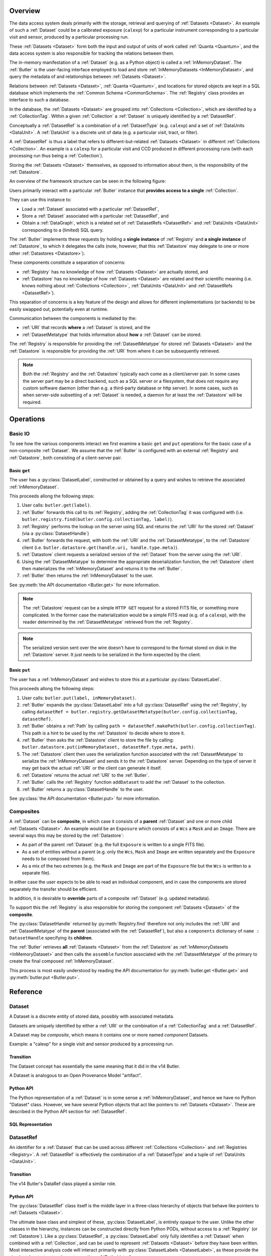 ########
Overview
########

The data access system deals primarily with the storage, retrieval and querying of
:ref:`Datasets <Dataset>`.  An example of such a :ref:`Dataset` could be a 
calibrated exposure (``calexp``) for a particular instrument corresponding to a
particular visit and sensor, produced by a particular processing run.

These :ref:`Datasets <Dataset>` form both the input and output of units of work called
:ref:`Quanta <Quantum>`, and the data access system is also responsible for tracking the relations
between them.

The in-memory manifestation of a :ref:`Dataset` (e.g. as a Python object) is called a
:ref:`InMemoryDataset`.  The :ref:`Butler` is the user-facing interface employed to
load and store :ref:`InMemoryDatasets <InMemoryDataset>`, and query the metadata of
and relationships between :ref:`Datasets <Dataset>`.

Relations between :ref:`Datasets <Dataset>`, :ref:`Quanta <Quantum>`, and locations
for stored objects are kept in a SQL database which implements the :ref:`Common Schema <CommonSchema>`.
The :ref:`Registry` class provides an interface to such a database.

In the database, the :ref:`Datasets <Dataset>` are grouped into :ref:`Collections <Collection>`,
which are identified by a :ref:`CollectionTag`.
Within a given :ref:`Collection` a :ref:`Dataset` is uniquely identified by a :ref:`DatasetRef`.

Conceptually a :ref:`DatasetRef` is a combination of a :ref:`DatasetType` (e.g. ``calexp``)
and a set of :ref:`DataUnits <DataUnit>`.  A :ref:`DataUnit` is a discrete unit of
data (e.g. a particular visit, tract, or filter).

A :ref:`DatasetRef` is thus a label that refers to different-but-related :ref:`Datasets <Dataset>`
in different :ref:`Collections <Collection>`. An example is a ``calexp`` for a particular visit
and CCD produced in different processing runs (with each processing run thus being a :ref:`Collection`).

Storing the :ref:`Datasets <Dataset>` themselves, as opposed to information about them, is the
responsibility of the :ref:`Datastore`.

An overview of the framework structure can be seen in the following figure:

.. _framework_structure:

.. image:: images/concepts.png
    :scale: 75%

Users primarily interact with a particular :ref:`Butler` instance that
**provides access to a single** :ref:`Collection`.

They can use this instance to:

* Load a :ref:`Dataset` associated with a particular :ref:`DatasetRef`,
* Store a :ref:`Dataset` associated with a particular :ref:`DatasetRef`, and
* Obtain a :ref:`DataGraph`, which is a related set of :ref:`DatasetRefs <DatasetRef>` and
  :ref:`DataUnits <DataUnit>` corresponding to a (limited) SQL query.

The :ref:`Butler` implements these requests by holding a **single instance** of :ref:`Registry`
and **a single instance** of :ref:`Datastore`, to which it delegates the calls (note, however,
that this :ref:`Datastore` may delegate to one or more other :ref:`Datastores <Datastore>`).

These components constitute a separation of concerns:

* :ref:`Registry` has no knowledge of how :ref:`Datasets <Dataset>` are actually stored, and
* :ref:`Datastore` has no knowledge of how :ref:`Datasets <Dataset>` are related and their scientific meaning (i.e. knows nothing about :ref:`Collections <Collection>`, :ref:`DataUnits <DataUnit>` and :ref:`DatasetRefs <DatasetRef>`).

This separation of concerns is a key feature of the design and allows for different
implementations (or backends) to be easily swapped out, potentially even at runtime.

Communication between the components is mediated by the:

* :ref:`URI` that records **where** a :ref:`Dataset` is stored, and the
* :ref:`DatasetMetatype` that holds information about **how** a :ref:`Dataset` can be stored.

The :ref:`Registry` is responsible for providing the :ref:`DatasetMetatype` for
stored :ref:`Datasets <Dataset>` and the :ref:`Datastore` is responsible
for providing the :ref:`URI` from where it can be subsequently retrieved.

.. note::

    Both the :ref:`Registry` and the :ref:`Datastore` typically each
    come as a client/server pair.  In some cases the server part may be a direct backend,
    such as a SQL server or a filesystem, that does not require any custom software daemon (other than e.g. a third-party database or http server).
    In some cases, such as when server-side subsetting of a :ref:`Dataset` is needed, a daemon for at least the :ref:`Datastore` will be required.

##########
Operations
##########

.. _basic_io:

Basic IO
========

To see how the various components interact we first examine a basic ``get`` and ``put`` operations for the basic case of a non-composite :ref:`Dataset`.
We assume that the :ref:`Butler` is configured with an external :ref:`Registry` and :ref:`Datastore`, both consisting of a client-server pair.

Basic ``get``
-------------

The user has a :py:class:`DatasetLabel`, constructed or obtained by a query and wishes to retrieve the associated :ref:`InMemoryDataset`.

This proceeds allong the following steps:

1. User calls: ``butler.get(label)``.
2. :ref:`Butler` forwards this call to its :ref:`Registry`, adding the :ref:`CollectionTag` it was configured with (i.e. ``butler.registry.find(butler.config.collectionTag, label)``).
3. :ref:`Registry` performs the lookup on the server using SQL and returns the :ref:`URI` for the stored :ref:`Dataset` (via a :py:class:`DatasetHandle`)
4. :ref:`Butler` forwards the request, with both the :ref:`URI` and the :ref:`DatasetMetatype`, to the :ref:`Datastore` client (i.e. ``butler.datastore.get(handle.uri, handle.type.meta)``).
5. :ref:`Datastore` client requests a serialized version of the :ref:`Dataset` from the server using the :ref:`URI`.
6. Using the :ref:`DatasetMetatype` to determine the appropriate deserialization function, the :ref:`Datastore` client then materializes the :ref:`InMemoryDataset` and returns it to the :ref:`Butler`.
7. :ref:`Butler` then returns the :ref:`InMemoryDataset` to the user.

See :py:meth:`the API documentation <Butler.get>` for more information.

.. note::

    The :ref:`Datastore` request can be a simple ``HTTP GET`` request for a stored FITS file, or something more complicated.
    In the former case the materialization would be a simple FITS read (e.g. of a ``calexp``), with the reader determined by the :ref:`DatasetMetatype` retrieved from the :ref:`Registry`.

.. note::

    The serialized version sent over the wire doesn't have to correspond to the format stored on disk in the :ref:`Datastore` server.  It just needs to be serialized in the form expected by the client.

Basic ``put``
-------------

The user has a :ref:`InMemoryDataset` and wishes to store this at a particular :py:class:`DatasetLabel`.

This proceeds allong the following steps:

1. User calls: ``butler.put(label, inMemoryDataset)``.
2. :ref:`Butler` expands the :py:class:`DatasetLabel` into a full :py:class:`DatasetRef` using the :ref:`Registry`, by calling ``datasetRef = butler.registry.getDatasetMetatype(butler.config.collectionTag, datasetRef)``.
3. :ref:`Butler` obtains a :ref:`Path` by calling ``path = datasetRef.makePath(butler.config.collectionTag)``. This path is a hint to be used by the :ref:`Datastore` to decide where to store it.
4. :ref:`Butler` then asks the :ref:`Datastore` client to store the file by calling: ``butler.datastore.put(inMemoryDataset, datasetRef.type.meta, path)``.
5. The :ref:`Datastore` client then uses the serialization function associated with the :ref:`DatasetMetatype` to serialize the :ref:`InMemoryDataset` and sends it to the :ref:`Datastore` server.
   Depending on the type of server it may get back the actual :ref:`URI` or the client can generate it itself.
6. :ref:`Datastore` returns the actual :ref:`URI` to the :ref:`Butler`.
7. :ref:`Butler` calls the :ref:`Registry` function ``addDataset`` to add the :ref:`Dataset` to the collection.
8. :ref:`Butler` returns a :py:class:`DatasetHandle` to the user.

See :py:class:`the API documentation <Butler.put>` for more information.

.. _composites:

Composites
==========

A :ref:`Dataset` can be **composite**, in which case it consists of a **parent** :ref:`Dataset` and one or more child :ref:`Datasets <Dataset>`.  An example would be an ``Exposure`` which consists of a ``Wcs`` a ``Mask`` and an ``Image``.  There are several ways this may be stored by the :ref:`Datastore`:

* As part of the parent :ref:`Dataset` (e.g. the full ``Exposure`` is written to a single FITS file).
* As a set of entities without a parent (e.g. only the ``Wcs``, ``Mask`` and ``Image`` are written separately and the ``Exposure`` needs to be composed from them).
* As a mix of the two extremes (e.g. the ``Mask`` and ``Image`` are part of the ``Exposure`` file but the ``Wcs`` is written to a separate file).

In either case the user expects to be able to read an individual component, and in case the components are stored separately the transfer should be efficient.

In addition, it is desirable to **override** parts of a composite :ref:`Dataset` (e.g. updated metadata).

To support this the :ref:`Registry` is also responsible for storing the component :ref:`Datasets <Dataset>` of the **composite**.

The :py:class:`DatasetHandle` returned by :py:meth:`Registry.find` therefore not only includes the :ref:`URI` and :ref:`DatasetMetatype` of the **parent** (associated with the :ref:`DatasetRef`), but also a ``components`` dictionary of ``name : DatasetHandle`` specifying its **children**.

The :ref:`Butler` retrieves **all** :ref:`Datasets <Dataset>` from the :ref:`Datastore` as :ref:`InMemoryDatasets <InMemoryDataset>` and then calls the ``assemble`` function associated with the :ref:`DatasetMetatype` of the primary to create the final composed :ref:`InMemoryDataset`.

This process is most easily understood by reading the API documentation for :py:meth:`butler.get <Butler.get>` and :py:meth:`butler.put <Butler.put>`.

#########
Reference
#########

.. _Dataset:

Dataset
=======

A Dataset is a discrete entity of stored data, possibly with associated metadata.

Datasets are uniquely identified by either a :ref:`URI` or the combination of a :ref:`CollectionTag` and a :ref:`DatasetRef`.

A Dataset may be *composite*, which means it contains one or more named *component* Datasets.

Example: a "calexp" for a single visit and sensor produced by a processing run.

Transition
----------

The Dataset concept has essentially the same meaning that it did in the v14 Butler.

A Dataset is analogous to an Open Provenance Model "artifact".

Python API
----------

The Python representation of a :ref:`Dataset` is in some sense a :ref:`InMemoryDataset`, and hence we have no Python "Dataset" class.
However, we have several Python objects that act like pointers to :ref:`Datasets <Dataset>`.
These are described in the Python API section for :ref:`DatasetRef`.

SQL Representation
------------------

.. todo::

    Fill in how Datasets are represented in SQL.


.. _DatasetRef:

DatasetRef
==========

An identifier for a :ref:`Dataset` that can be used across different :ref:`Collections <Collection>` and :ref:`Registries <Registry>`.
A :ref:`DatasetRef` is effectively the combination of a :ref:`DatasetType` and a tuple of :ref:`DataUnits <DataUnit>`.

Transition
----------

The v14 Butler's DataRef class played a similar role.

Python API
----------

The :py:class:`DatasetRef` class itself is the middle layer in a three-class hierarchy of objects that behave like pointers to :ref:`Datasets <Dataset>`.

The ultimate base class and simplest of these, :py:class:`DatasetLabel`, is entirely opaque to the user.
Unlike the other classes in the hierarchy, instances can be constructed directly from Python PODs, without access to a :ref:`Registry` (or :ref:`Datastore`).
Like a :py:class:`DatasetRef`, a :py:class:`DatasetLabel` only fully identifies a :ref:`Dataset` when combined with a :ref:`Collection`, and can be used to represent :ref:`Datasets <Dataset>` before they have been written.
Most interactive analysis code will interact primarily with :py:class:`DatasetLabels <DatasetLabel>`, as these provide the simplest, least-structured way to use the :ref:`Butler` interface.

The next class, :py:class:`DatasetRef` itself, provides access to the associated `:ref:`DataUnit` instances and the :py:class:`DatasetType`.
A :py:class:`DatasetRef` instance cannot be constructed without a :ref:`Registry`, making it somewhat more cumbersome to use in interactive contexts.
The SuperTask pattern hides those extra construction steps from both SuperTask authors and operators, however, and :py:class:`DatasetRef` is the class SuperTask authors will use most.

Instances of final class in the hierarchy, :py:class:`DatasetHandle`, always correspond to a :ref:`Datasets <Dataset>` that has already been stored in a :ref:`Datastore`.
In addition to the :ref:`DataUnits <DataUnit>` and :ref:`DatasetType` exposed by :py:class:`DatasetRef`, a :py:class:`DatasetHandle` also provides access to its :ref:`URI` and component :ref:`Datasets <Dataset>`.

All three classes are immutable.

.. py:class:: DatasetLabel

    .. py:method:: __init__(self, name, **units)

        Construct a DatasetLabel from the name of a :ref:`DatasetType` and a keyword arguments providing :ref:`DataUnit` key-value pairs.

.. py:class:: DatasetRef(DatasetLabel)

    .. py:attribute:: type

        Read-only instance attribute.

        The :py:class:`DatasetType` associated with the :ref:`Dataset` the DatasetRef points to.

    .. py:attribute:: units

        Read-only instance attribute.

        A tuple (or ``frozenset``?) of :py:class:`DataUnit` instances that label the :ref:`DatasetRef` within a :ref:`Collection`.
        Because the :py:class:`DataUnit` instances may link to other :py:class:`DataUnit` instances, a collection of DatasetRefs naturally forms a graph structure.
        This is discussed more fully in the documentation for :ref:`DataGraph`.

    .. py:method:: makePath(tag) -> Path

        Construct the `Path` part of a :ref:`URI` by filling in ``type.template`` with the the values in the ``units`` tuple.

        This is often just a storage hint since the :ref:`Datastore` will likely have to deviate from the provided path (in the case of an object-store for instance).

        Although a :ref:`Dataset` may belong to multiple :ref:`Collections <Collection>`, only the first :ref:`Collection` it is added to is used in its :ref:`Path`.

        :param str tag: a :ref:`CollectionTag` indicating the :ref:`Collection` to which the :ref:`Dataset` will be added.

        :returns: a str :ref:`Path`

    .. todo::

        Add method for packing DataUnits and a Collection into unique integer IDs.
        Need to think about whether that combination is actually globally unique if the first Collection a Dataset is defined in changes.

.. py:class:: DatasetHandle(DatasetRef)

    .. py:attribute:: uri

        Read-only instance attribute.

        The :ref:`URI` that holds the location of the :ref:`Dataset` in a :ref:`Datastore`.

    .. py:attribute:: components

        Read-only instance attribute.

        A :py:class:`dict` holding :py:class:`DatasetHandle` instances that correspond to this :ref:`Dataset's <Dataset>` named components.

        Empty (or None?) if the :ref:`Dataset` is not a composite.


SQL Representation
------------------

.. todo::

    Fill in SQL interface


.. _DatasetType:

DatasetType
===========

A named category of :ref:`Datasets <Dataset>` that defines how they are organized, related, and stored.

In addition to a name, a DatasetType includes:

 - a template string that can be used to construct a :ref:`Path`;
 - a tuple of :ref:`DataUnit <DataUnit>` types that define the structure of :ref:`DatasetRefs <DatasetRef>`;
 - a :ref:`DatasetMetatype` that determines how :ref:`Datasets <Dataset>` are stored and composed.

Transition
----------

The DatasetType concept has essentially the same meaning that it did in the v14 Butler.

Python API
----------

.. py:class:: DatasetType

    A concrete, final class whose instances represent :ref:`DatasetTypes <DatasetType>`.

    DatasetType instances may be constructed without a :ref:`Registry`, but they must be registered via :py:meth:`Registry.registerDatasetType` before corresponding :ref:`Datasets <Dataset>` may be added.

    DatasetType instances are immutable.

    .. note::

        In the current design, :py:class:`DatasetTypes <DatasetType>` are not type objects, and the :py:class:`DatasetRef` class is not an instance of :py:class:`DatasetType`.
        We could make that the case with a lot of metaprogramming, but this adds a lot of complexity to the code with no obvious benefit.
        It seems most prudent to just rename the :ref:`DatasetType` concept and class to something that doesn't imply a type-instance relationship in Python.

    .. py:method:: __init__(name, template, units, meta)

        Public constructor.  All arguments correspond directly to instance attributes.

    .. py:attribute:: name

        Read-only instance attribute.

        A string name for the :ref:`Dataset`; must be unique within a :ref:`Registry`.

        .. todo::

            Could/should we make this unique within a :ref:`Collection` instead?

    .. py:attribute:: template

        Read-only instance attribute.

        A string with ``str.format``-style replacement patterns that can be used to create a :ref:`Path` from a :ref:`CollectionTag` and a :ref:`DatasetRef`.

    .. py:attribute:: units

        Read-only instance attribute.

        A tuple of :py:class:`DataUnit` subclasses (not instances) that define the :ref:`DatasetRef <DatasetRef>` corresponding to this :ref:`DatasetType`.

    .. py:attribute:: meta

        Read-only instance attribute.

        A :py:class:`DatasetMetatype` subclass (not instance) that defines how this :ref:`DatasetType` is persisted.

SQL Representation
------------------

.. todo::

    Fill in SQL interface


.. _InMemoryDataset:

InMemoryDataset
===============

The in-memory manifestation of a :ref:`Dataset`

Example: an ``afw.image.Exposure`` instance with the contents of a particular ``calexp``.

Transition
----------

The "python" and "persistable" entries in v14 Butler dataset policy files refer to Python and C++ InMemoryDataset types, respectively.

Python API
----------

While all InMemoryDatasets are Python objects, they have no common class or interface.

SQL Representation
------------------

InMemoryDatasets exist only in Python and do not have any SQL representation.


.. _DataUnit:

DataUnit
========

A discrete abstract unit of data that can be associated with metadata or used to label a :ref:`Dataset`.

Examples: individual Visits, Tracts, or Filters.


Transition
----------

The string keys of data ID dictionaries passed to the v14 Butler are similar to DataUnits.

Python API
----------

.. py:class:: DataUnit

    An abstract base class whose subclasses represent concrete :ref:`DataUnits <DataUnit>`.

    .. py:attribute:: id

        Read-only pure-virtual instance attribute (must be implemented by subclasses).

        An integer that fully identifies the :ref:`DataUnit` instance, and is used as the primary key in the :ref:`CommonSchema` table for that :ref:`DataUnit`.

    .. py:attribute:: value

        Read-only pure-virtual instance attribute (must be implemented by subclasses).

        An integer or string that identifies the :ref:`DataUnit` when combined with any "foreign key" connections to other :ref:`DataUnits <DataUnit>`.
        For example, a Visit's number is its value, because it uniquely labels a Visit as long as its Camera (its only foreign key :ref:`DataUnit`) is also specified.

        .. todo::

            Rephrase the above to make it more clear and preferably avoid using the phrase "foreign key", as that's a SQL concept that doesn't have an obvious meaning in Python.
            We may need to have a Python way to expose the connections to other DataUnits on which a DataUnit's value.

.. todo::

    Where should we document the concrete DataUnit classes?
    They're closely related to common schema tables, but the Python API can't be inferred directly from the SQL declarations (and vice versa).


SQL Representation
------------------

There is one table for each :ref:`DataUnit` type, and a :ref:`DataUnit` instance is a row in one of those tables.

:ref:`DataUnits <DataUnit>` must be shared across different :ref:`Registries <Registry>` , so their primary keys must not be database-specific quantities such as autoincrement fields.

.. todo::

    Add links once Common Schema has link anchors for different tables.


.. _Collection:

Collection
==========

An entity that contains :ref:`Datasets <Dataset>`, with the following conditions:

- Has at most one :ref:`Dataset` per :ref:`DatasetRef`.
- Has a unique, human-readable identifier (i.e. :ref:`CollectionTag`).
- Can be used to obtain a globally (across Collections) unique :ref:`URI` given a :ref:`DatasetRef`.

Transition
----------

The v14 Butler's Data Repository concept plays a similar role in many contexts, but with a very different implementation and a very different relationship to the :ref:`Registry` concept.

Python API
----------

There is no direct Python representation of a Collection.


SQL Representation
------------------

.. todo::

    Fill in SQL interface


.. _CollectionTag:

CollectionTag
=============

A unique identifier of a :ref:`Collection` within a :ref:`Registry`.

.. note::

  That such tags need to be storable in a :ref:`ButlerConfiguration` file.

Transition
----------

A path to a directory containing a v14 Butler Data Repository played a similar role.

Python API
----------

A CollectionTag can probably be implemented as a simple string in Python.

SQL Representation
------------------

.. todo::

    Fill in SQL interface


.. _Quantum:

Quantum
=======

A discrete unit of work that may depend on one or more :ref:`Datasets <Dataset>` and produces one or more :ref:`Datasets <Dataset>`.

Most Quanta will be executions of a particular SuperTask's ``runQuantum`` method, but they can also be used to represent discrete units of work performed manually by human operators or other software agents.

Transition
----------

The Quantum concept does not exist in the v14 Butler.

A Quantum is analogous to an Open Provenance Model "process".

Python API
----------

.. py:class:: Quantum

    .. py:attribute:: predictedInputs

        A dictionary of input datasets that were expected to be used, with :ref:`DatasetType` names as keys and a :py:class:`set` of :py:class:`DatasetRef` instances as values.

        Input :ref:`Datasets <Dataset>` that have already been stored may be :py:class:`DatasetHandles <DatasetHandle>`, and in many contexts may be guaranteed to be.

    .. py:attribute:: actualInputs

        A dictionary of input datasets that were actually used, with the same form as :py:attr:`predictedInputs`.

        All returned sets must be subsets of those in :py:attr:`predictedInputs`.

    .. py:attribute:: outputs

        A dictionary of output datasets, with the same form as :py:attr:`predictedInputs`.

    .. py:attribute:: task

        If the Quantum is associated with a SuperTask, this is the SuperTask instance that produced and should execute this set of inputs and outputs.
        If not, a str identifier for the operation.  May also be None.

SQL Representation
------------------

.. todo::

    Fill in SQL interface



.. _DatasetExpression:

DatasetExpression
=================

An expression forming part of a SQL query that can be evaluated to yield one or more unique :ref:`DatasetRefs <DatasetRef>` and their relations (in a :ref:`DataGraph`).

.. todo::

    An open question is if it is sufficient to only allow users to vary the ``WHERE`` clause of the SQL query, or if custom joins are also required.

Transition
----------

DatasetExpressions replace the command-line argument syntax used to specifiy data IDs to ``CmdLineTasks`` in the v14 stack.

Python API
----------

A DatasetExpression is just a ``str``.

SQL Representation
------------------

.. todo::

    Fill in SQL interface



.. _DataGraph:

DataGraph
=========

A graph in which the nodes are :ref:`DatasetRefs <DatasetRef>` and :ref:`DataUnits <DataUnit>`, and the edges are the relations between them.

Transition
----------

No similar concept exists in the v14 Butler.

Python API
----------

.. todo::

    Link to SuperTask docs, or move the authoritative description here.


SQL Representation
------------------

.. todo::

    Fill in SQL interface


.. _QuantumGraph:

QuantumGraph
============

A directed acyclic graph in which the nodes are :ref:`Datasets <Dataset>` and :ref:`Quanta <Quantum>`, and the edges are the relations between them.
This can be used to describe the to-be-executed processing defined by SuperTask preflight, or the provenance of already-produced :ref:`Datasets <Dataset>`.

Transition
----------

No similar concept exists in the v14 Butler.

Python API
----------

.. todo::

    Link to SuperTask docs, or move the authoritative description here.


SQL Representation
------------------

.. todo::

    Fill in SQL interface


.. _URI:

URI
===

A standard Uniform Resource Identifier pointing to a :ref:`InMemoryDataset` in a :ref:`Datastore`.

The :ref:`Dataset` pointed to may be **primary** or a component of a **composite**, but should always be serializable on its own.
When supported by the :ref:`Datastore` the query part of the URI (i.e. the part behind the optional question mark) may be used for continuous subsets (e.g. a region in an image).

Transition
----------

No similar concept exists in the v14 Butler.

Python API
----------

We can probably assume a URI will be represented as a simple string initially.

It may be useful to create a class type to enforce grammar and/or provide convenience operations in the future.


SQL Representation
------------------

URIs are stored as a field in the Dataset table.

.. todo::

    Add links when anchors for tables are present.


.. _Path:

Path
====

The part of a :ref:`URI` that refers to a location **within** a :ref:`Datastore`

Typically provided as a hint to the :ref:`Datastore` to suggest a storage location/naming.
The actual :ref:`URI` used for storage is not required to respect the hint (e.g. for object stores).

Transition
----------

No similar concept exists in the v14 Butler.

Python API
----------

Paths are represented by simple Python strings.

SQL Representation
------------------

Paths do not appear in SQL at all.



.. _DatasetMetatype:

DatasetMetatype
===============

A category of :ref:`DatasetTypes <DatasetType>` that utilize the same in-memory classes for their :ref:`InMemoryDatasets <InMemoryDataset>` and can be saved to the same file format(s).


Transition
----------

The allowed values for "storage" entries in v14 Butler policy files are analogous to DatasetMetatypes.

Python API
----------

.. py:class:: DatasetMetatype

    An abstract base class whose subclasses are :ref:`DatasetMetatypes <DatasetMetatype>`.

    .. py:attribute:: subclasses

        Concrete class attribute: provided by the base class.

        A dictionary holding all :py:class:`DatasetMetatype` subclasses,
        keyed by their :py:attr:`name` attributes.

    .. py:attribute:: name

        Virtual class attribute: must be provided by derived classes.

        A string name that uniquely identifies the derived class.

    .. py:attribute:: components

        Virtual class attribute: must be provided by derived classes.

        A dictionary that maps component names to the :py:class:`DatasetMetatype` subclasses for those components.
        Should be empty (or ``None``?) if the :ref:`DatasetMetatype` is not a composite.

    .. py:method:: assemble(parent, components, parameters=None)

        Assemble a compound :ref:`InMemoryDataset`.

        Virtual method: must be implemented by derived classes.

        :param parent:
            An instance of the compound :ref:`InMemoryDataset` to be returned, or None.
            If no components are provided, this is the :ref:`InMemoryDataset` that will be returned.

        :param dict components: A dictionary whose keys are a subset of the keys in the :py:attr:`components` class attribute and whose values are instances of the component InMemoryDataset type.

        :param dict parameters: details TBD; may be used for parameterized subsets of :ref:`Datasets <Dataset>`.

        :return: a :ref:`InMemoryDataset` matching ``parent`` with components replaced by those in ``components``.

SQL Representation
------------------

The DatasetType table holds DatasetMetatype names in a ``varchar`` field.
As a name is sufficient to retreive the rest of the DatasetMetatype definition in Python, the additional information is not duplicated in SQL.

.. todo::

    Add links when anchors for tables are present.


.. _Registry:

Registry
========

A database that holds metadata, relationships, and provenance for managed :ref:`Datasets <Dataset>`.

A registry is typically a SQL database (e.g. `PostgreSQL`, `MySQL` or `SQLite`) that provides a
realization of the :ref:`Common Schema <CommonSchema>`.

In some important contexts (e.g. processing data staged to scratch space), only a small subset of the full Registry interface is needed, and we may be able to utilize a simple key-value database instead.

Many Registry implementations will consist of both a client and a server (though the server will frequently be just a database server with no additional code).

Transition
----------

The v14 Butler's Mapper class contains a Registry object that is also implemented as a SQL database, but the new Registry concept differs in several important ways:

 - new Registries can hold multiple Collections, instead of being identified strictly with a single Data Repository;
 - new Registries also assume some of the responsibilities of the v14 Butler's Mapper;
 - new Registries have a much richer set of tables, permitting many more types of queries.

Python API
----------

.. py:class:: Registry

    .. py:method:: registerDatasetType(datasetType)

        Add a new :ref:`DatasetType` to the Registry.

        :param DatasetType datasetType: the :ref:`DatasetType` to be added

        :return: None

        .. todo::

            If the new DatasetType already exists, we need to make sure it's consistent with what's already present, but if it is, we probably shouldn't throw.
            Need to see if there's also a use case for throwing if the DatasetType exists or overwriting if its inconsistent.

    .. py:method:: addDataset(tag, label, uri, components, quantum=None)

        Add a :ref:`Dataset` to a :ref:`Collection`.

        This always adds a new :ref:`Dataset`; to associate an existing :ref:`Dataset` with a new :ref:`Collection`, use :py:meth:`associate`.

        The :ref:`Quantum` that generated the :ref:`Dataset` can optionally be provided to add provenance information.

        :param str tag: a :ref:`CollectionTag` indicating the Collection the :ref:`DatasetType` should be associated with.

        :param DatasetRef ref: a :ref:`DatasetRef` that identifies the :ref:`Dataset` and contains its :ref:`DatasetType`.

        :param str uri: the :ref:`URI` that has been associated with the :ref:`Dataset` by a :ref:`Datastore`.

        :param dict components: if the :ref:`Dataset` is a composite, a ``{name : URI}`` dictionary of its named components and storage locations.

        :return: a newly-created :py:class:`DatasetHandle` instance.

        :raises: an exception if a :ref:`Dataset` with the given :ref:`DatasetRef` already exists in the given :ref:`Collection`.

    .. py:method:: associate(tag, handle)

        Add an existing :ref:`Dataset` to an existing :ref:`Collection`.

        :param str tag: a :ref:`CollectionTag` indicating the Collection the :ref:`DatasetType` should be associated with.

        :param DatasetHandle handle: a :py:class:`DatasetHandle` instance that already exists in another :ref:`Collection` in this :ref:`Registry`.

        :return: None

    .. py:method:: addQuantum(quantum)

        Add a new :ref:`Quantum` to the :ref:`Registry`.

        :param Quantum quantum: a :py:class:`Quantum` instance to add to the :ref:`Registry`.

        .. todo::

            How do we label/identify Quanta, and associate their Python objects with database records?

    .. py:method:: addDataUnit(unit, replace=False)

        Add a new :ref:`DataUnit`, optionally replacing an existing one (for updates).

        :param DataUnit unit: the :py:class:`DataUnit` to add or replace.

        :param bool replace: if True, replace any matching :ref:`DataUnit` that already exists (updating its non-unique fields) instead of raising an exception.

    .. py:method:: expand(label)

        Expand a :py:class:`DatasetLabel`, returning an equivalent :py:class:`DatasetRef`.

        Must be a simple pass-through if ``label`` is already a :ref:`DatasetRef`.

    .. py:method:: find(tag, label)

        Look up the location of the :ref:`Dataset` associated with the given :py:class:`DatasetLabel`.

        This can be used to obtain the :ref:`URI` that permits the :ref:`Dataset` to be read from a :ref:`Datastore`.

        Must be a simple pass-through if ``label`` is already a :py:class:`DatasetHandle`.

        :param str tag: a :ref:`CollectionTag` indicating the :ref:`Collection` to search.

        :param DatasetLabel label: a :py:class:`DatasetLabel` that identifies the :ref:`Dataset`.

        :returns: a :py:class:`DatasetHandle` instance

    .. py:method:: makeDataGraph(tag, expr, datasetTypes) -> DataGraph

        Evaluate a :ref:`DatasetExpression` given a list of :ref:`DatasetTypes <DatasetType>` and return a :ref:`DataGraph`.

        :param str tag: a :ref:`CollectionTag` indicating the :ref:`Collection` to search.

        :param str expr: a :ref:`DatasetExpression` that limits the :ref:`DataUnits <DataUnit>` and (indirectly) the :ref:`Datasets <Dataset>` returned.

        :param list[DatasetType] datasetTypes: the list of :ref:`DatasetTypes <DatasetType>` whose instances should be included in the graph.

        .. todo::
            Should we also supply a ``findAll`` or something to give you just a list
            of :ref:`Datasets <Dataset>`?  Or should the :ref:`DataGraph` be iterable
            (I guess it already is) such that one can loop over the results of a query
            and retrieve all relevant :ref:`Datasets <Dataset>`?

        :returns: a :ref:`DataGraph` instance

    .. py:method:: subset(tag, expr, datasetTypes)

        Create a new :ref:`Collection` by subsetting an existing one.

        :param str tag: a :ref:`CollectionTag` indicating the input :ref:`Collection` to subset.

        :param str expr: a :ref:`DatasetExpression` that limits the :ref:`DataUnits <DataUnit>` and (indirectly) the :ref:`Datasets <Dataset>` in the subset.

        :param list[DatasetType] datasetTypes: the list of :ref:`DatasetTypes <DatasetType>` whose instances should be included in the subset.

        :returns: a str :ref:`CollectionTag`

    .. py:method:: merge(outputTag, inputTags)

        Create a new :ref:`Collection` from a series of existing ones.

        Entries earlier in the list will be used in preference to later entries when both contain :ref:`Datasets <Dataset>` with the same :ref:`DatasetRef`.

        :param outputTag: a str :ref:`CollectionTag` to use for the new :ref:`Collection`.

        :param list[str] inputTags: a list of :ref:`CollectionTags <CollectionTag>` to combine.

    .. py:method:: export(tag) -> str

        Export contents of :ref:`Registry` for a given :ref:`CollectionTag` in a text
        format that can be imported into a different database.

        :param str tag: a :ref:`CollectionTag` indicating the input :ref:`Collection` to export.

        :returns: a str containing a serialized form of the subset of the :ref:`Registry`.

        .. todo::
            This may not be the most efficient way of doing things.
            But we should provide some generic way of transporting collections between databases.
            Maybe we should also support exporting more than one at a time?

    .. py:method:: import(serialized)

        Import (previously exported) contents into the (possibly empty) :ref:`Registry`.

        :param str serialized: a str containing a serialized form of a subset of a :ref:`Registry`.


SQL Representation
------------------

A Registry provides an interface for queryingt the :ref:`CommonSchema`, and hence has no representation within that schema.


.. _Datastore:

Datastore
=========

A system that holds persisted :ref:`Datasets <Dataset>` and can read and optionally write them.

This may be based on a (shared) filesystem, an object store or some other system.

Many Datastore implementations will consist of both a client and a server.

Transition
----------

Datastore represents a refactoring of some responsibilities previously held by the v14 Butler and Mapper objects.

Python API
----------

.. py:class:: Datastore

    .. py:method:: get(uri, parameters=None) -> InMemoryDataset

        Load a :ref:`InMemoryDataset` from the store.
        Optional ``parameters`` may specify things like regions.

    .. py:method:: put(InMemoryDataset, DatasetMetatype, Path) -> URI, {name : URI}

        Write a :ref:`InMemoryDataset` with a given :ref:`DatasetMetatype` to the store.
        The :ref:`DatasetMetatype` is used to determine the serialization format.
        The ``Path`` is a storage hint.  The actual ``URI`` of the stored :ref:`Dataset` is returned as are the possible components.

        .. note::
            This is needed because some :ref:`datastores <Datastore>` may need to modify the :ref:`URI`.
            Such is the case for object stores (which can return a hash) for instance.

    .. py:method:: retrieve({URI (from) : URI (to)}) -> None

        Retrieves :ref:`Datasets <Dataset>` and stores them in the provided locations.
        Does not have to go through the process of creating a :ref:`InMemoryDataset`.

        .. todo::
            How does this handle composites?

SQL Representation
------------------

Datastores are not represented in SQL at all.


.. _ButlerConfiguration:

ButlerConfiguration
===================

Configuration for :ref:`Butler`.

.. py:class:: ButlerConfiguration

    .. py:attribute:: inputCollection

        The :ref:`CollectionTag` of the input collection.

    .. py:attribute:: outputCollection

        The :ref:`CollectionTag` of the output collection.


.. _Butler:

Butler
======

A high level object that provides access to the :ref:`Datasets <Dataset>` in a single :ref:`Collection`.


Transition
----------

The new Butler plays essentially the same role as the v14 Butler.

Python API
----------

Butler is a concrete, final Python class in the current design; all extensibility is provided by the :ref:`Registry` and :ref:`Datastore` instances it holds.

.. py:class:: Butler

    .. py:attribute:: config

        a :py:class:`ButlerConfiguration` instance

    .. py:attribute:: datastore

        a :py:class:`Datastore` instance

    .. py:attribute:: registry

        a :py:class:`Registry` instance

    .. py:method:: get(label, parameters=None)

        :param DatasetLabel label: a :py:class:`DatasetLabel` that identifies the :ref:`Dataset` to retrieve.

        :param dict parameters: a dictionary of :ref:`DatasetMetatype`-specific parameters that can be used to obtain a subset of the :ref:`Dataset`.

        :returns: an :ref:`InMemoryDataset`.

        Implemented as:

        .. code:: python

            try:
                handle = self.registry.find(self.config.inputCollection, label)
                parent = self.datastore.get(uri, handle.type.meta, parameters) if uri else None
                children = {name : self.datastore.get(childHandle, parameters) for name, childHandle in handle.components.items()}
                return handle.type.meta.assemble(parent, children, parameters)
            except NotFoundError:
                continue
            raise NotFoundError("DatasetRef {} not found in any input collection".format(datasetRef))

        .. todo::

            Implementation requires all components to be able to handle (typically pass-through)
            parameters passed for the composite.  Could we instead get away with only passing those
            when getting the parent from the :ref:`Datastore`?

        .. todo::

            Recursive composites were broken by a minor update.
            Would probably not be hard to add back in if we decide we need them, but they'd make the logic a bit harder to follow so not worth doing now.

    .. py:method:: put(label, dataset, producer)

        :param DatasetLabel label: a :py:class:`DatasetLabel` that will identify the :ref:`Dataset` being stored.

        :param dataset: the :ref:`InMemoryDataset` to store.

        :param Quantum producer: the :ref:`Quantum` instance that produced the :ref:`Dataset`.

        Implemented as:

        .. code:: python

            ref = self.registry.expand(label)
            path = ref.makePath(self.config.outputCollection)
            uri, components = self.datastore.put(inMemoryDataset, ref.type.meta, path)
            self.registry.addDataset(self.config.outputCollection, ref, uri, components, quantum)

SQL Representation
------------------

Butler provides a limited interface for executing SQL queries against the :ref:`Registry` it holds, and hence does not have any SQL representation itself.

.. _CommonSchema:

######
Schema
######

.. warning::

    This section is out of date.  The ``common-schema-dev/db_full.sql`` file
    in the source repository for this technote currently contains the
    authoritative description of the commmon schema.


The Common Schema is a set of conceptual SQL tables (which may be implemented as views) that can be used to retrieve :ref:`DataUnit`, :ref:`Dataset`, and
:ref:`Quantum` metadata in any :ref:`Registry`.
Implementations may choose to add fields to any of the tables described below, but they must have at least
the fields shown here.
The SQL dialect used to construct queries against the Common Schema is TBD; because different implementations may use different database systems, we can in general only support a limited common dialect.

The common schema is only intended to be used for SELECT queries.
Operations that add or remove :ref:`DataUnits <DataUnit>` or :ref:`Datasets <Dataset>` (or types thereof) to/from a :ref:`Registry` will be supported through Python APIs, but the SQL behind these APIs may be specific to the actual (private) schema used to implement the data collection and possibly the database system and its associated SQL dialect.

.. _cs_camera_dataunits:

Camera DataUnits
================

.. _cs_table_Camera:

+------------+---------+-------------+
| *Camera*                           |
+============+=========+=============+
| camera_id  | int     | PRIMARY KEY |
+------------+---------+-------------+
| name       | varchar | UNIQUE      |
+------------+---------+-------------+

Entries in the :ref:`Camera <cs_table_Camera>` table are essentially just sources of raw data with a
constant layout of PhysicalSensors and a self-constent numbering system for
Visits.  Different versions of the same camera (due to e.g. changes in
hardware) should still correspond to a single row in this table.

.. _cs_table_AbstractFilter:

+--------------------+---------+------------------+
| *AbstractFilter*                                |
+====================+=========+==================+
| abstract_filter_id | int     | PRIMARY KEY      |
+--------------------+---------+------------------+
| name               | varchar | NOT NULL, UNIQUE |
+--------------------+---------+------------------+

.. _cs_table_PhysicalFilter:

+--------------------+---------+------------------------------------------------+
| *PhysicalFilter*                                                              |
+====================+=========+================================================+
| physical_filter_id | int     | PRIMARY KEY                                    |
+--------------------+---------+------------------------------------------------+
| name               | varchar | NOT NULL                                       |
+--------------------+---------+------------------------------------------------+
| camera_id          | int     | NOT NULL, REFERENCES Camera (camera_id)        |
+--------------------+---------+------------------------------------------------+
| abstract_filter_id | int     | REFERENCES AbstractFilter (abstract_filter_id) |
+--------------------+---------+------------------------------------------------+
| CONSTRAINT UNIQUE (name, camera_id)                                           |
+--------------------+---------+------------------------------------------------+

Entries in the :ref:`PhysicalFilter <cs_table_PhysicalFilter>` table represent
the bandpass filters that can be associated with a particular visit.
These are different from :ref:`AbstractFilters <cs_table_AbstractFilter>`,
which are used to label Datasets that aggregate data from multiple Visits.
Having these two different :ref:`DataUnits <DataUnit>` for filters is necessary to make it
possible to combine data from Visits taken with different filters.  A
PhysicalFilter may or may not be associated with a particular AbstractFilter.
AbstractFilter is the only :ref:`DataUnit` not associated with either a Camera or a
SkyMap.

.. _cs_table_PhysicalSensor:

+--------------------+---------+-----------------------------------------+
| *PhysicalSensor*   |                                                   |
+====================+=========+=========================================+
| physical_sensor_id | int     | PRIMARY KEY                             |
+--------------------+---------+-----------------------------------------+
| name               | varchar | NOT NULL                                |
+--------------------+---------+-----------------------------------------+
| number             | varchar | NOT NULL                                |
+--------------------+---------+-----------------------------------------+
| camera_id          | int     | NOT NULL, REFERENCES Camera (camera_id) |
+--------------------+---------+-----------------------------------------+
| group              | varchar |                                         |
+--------------------+---------+-----------------------------------------+
| purpose            | varchar |                                         |
+--------------------+---------+-----------------------------------------+
| CONSTRAINT UNIQUE (name, camera_id)                                    |
+--------------------+---------+-----------------------------------------+

:ref:`PhysicalSensors <cs_table_PhysicalSensor>` actually represent the "slot" for a sensor in a camera,
independent of both any observations and the actual detector (which may change
over the life of the camera).  The ``group`` field may mean different things
for different cameras (such as rafts for LSST, or groups of sensors oriented
the same way relative to the focal plane for HSC).  The ``purpose`` field
indicates the role of the sensor (such as science, wavefront, or guiding).
Because some cameras identify sensors with string names and other use numbers,
we provide fields for both; the name may be a stringified integer, and the
number may be autoincrement.

.. _cs_table_Visit:

+--------------------+----------+----------------------------------------------------------+
| *Visit*                                                                                  |
+====================+==========+==========================================================+
| visit_id           | int      | PRIMARY KEY                                              |
+--------------------+----------+----------------------------------------------------------+
| number             | int      | NOT NULL                                                 |
+--------------------+----------+----------------------------------------------------------+
| camera_id          | int      | NOT NULL, REFERENCES Camera (camera_id)                  |
+--------------------+----------+----------------------------------------------------------+
| physical_filter_id | int      | NOT NULL, REFERENCES PhysicalFilter (physical_filter_id) |
+--------------------+----------+----------------------------------------------------------+
| obs_begin          | datetime | NOT NULL                                                 |
+--------------------+----------+----------------------------------------------------------+
| obs_end            | datetime | NOT NULL                                                 |
+--------------------+----------+----------------------------------------------------------+
| region             | blob     |                                                          |
+--------------------+----------+----------------------------------------------------------+
| CONSTRAINT UNIQUE (num, camera_id)                                                       |
+--------------------+----------+----------------------------------------------------------+

Entries in the :ref:`Visit <cs_table_Visit>` table correspond to observations with the full camera at
a particular pointing, possibly comprised of multiple exposures (Snaps).  A
Visit's ``region`` field holds an approximate but inclusive representation of
its position on the sky that can be compared to the ``regions`` of other
DataUnits.

.. _cs_table_ObservedSensor:

+--------------------+------+----------------------------------------------------------+
| *ObservedSensor*                                                                     |
+====================+======+==========================================================+
| observed_sensor_id | int  | PRIMARY KEY                                              |
+--------------------+------+----------------------------------------------------------+
| visit_id           | int  | NOT NULL, REFERENCES Visit (visit_id)                    |
+--------------------+------+----------------------------------------------------------+
| physical_sensor_id | int  | NOT NULL, REFERENCES PhysicalSensor (physical_sensor_id) |
+--------------------+------+----------------------------------------------------------+
| region             | blob |                                                          |
+--------------------+------+----------------------------------------------------------+
| CONSTRAINT UNIQUE (visit_id, physical_sensor_id)                                     |
+--------------------+------+----------------------------------------------------------+

An :ref:`ObservedSensor <cs_table_ObservedSensor>` is simply a combination of
a Visit and a PhysicalSensor, but unlike most other :ref:`DataUnit` combinations (which
are not typically :ref:`DataUnits <DataUnit>` themselves), this one is both ubuiquitous
and contains additional information: a ``region`` that represents the position of the
observed sensor image on the sky.

.. _cs_table_Snap:

+-----------+----------+------------------------------------------+
| *Snap*                                                          |
+===========+==========+==========================================+
| snap_id   | int      | PRIMARY KEY                              |
+-----------+----------+------------------------------------------+
| visit_id  | int      | PRIMARY KEY, REFERENCES Visit (visit_id) |
+-----------+----------+------------------------------------------+
| index     | int      | NOT NULL                                 |
+-----------+----------+------------------------------------------+
| obs_begin | datetime | NOT NULL                                 |
+-----------+----------+------------------------------------------+
| obs_end   | datetime | NOT NULL                                 |
+-----------+----------+------------------------------------------+
| CONSTRAINT UNIQUE (visit_id, index)                             |
+-----------+----------+------------------------------------------+

A :ref:`Snap <cs_table_Snap>` is a single-exposure subset of a Visit.

.. note::

    Most non-LSST Visits will have only a single Snap.

.. _cs_skymap_dataunits:

SkyMap DataUnits
================

.. _cs_table_SkyMap:

+-----------+---------+------------------+
| *SkyMap*                               |
+===========+=========+==================+
| skymap_id | int     | PRIMARY KEY      |
+-----------+---------+------------------+
| name      | varchar | NOT NULL, UNIQUE |
+-----------+---------+------------------+

Each :ref:`SkyMap <cs_table_Skymap>` entry represents a different way to subdivide the sky into tracts
and patches, including any parameters involved in those defitions (i.e.
different configurations of the same ``lsst.skymap.BaseSkyMap`` subclass yield
different rows).

.. todo::

    While SkyMaps need unique, human-readable names, it may also
    be wise to add a hash or pickle of the SkyMap instance that defines the
    mapping to avoid duplicate entries (not yet included).

.. _cs_table_Tract:

+-----------+------+-----------------------------------------+
| *Tract*                                                    |
+===========+======+=========================================+
| tract_id  | int  | PRIMARY KEY                             |
+-----------+------+-----------------------------------------+
| number    | int  | NOT NULL                                |
+-----------+------+-----------------------------------------+
| skymap_id | int  | NOT NULL, REFERENCES SkyMap (skymap_id) |
+-----------+------+-----------------------------------------+
| region    | blob |                                         |
+-----------+------+-----------------------------------------+
| CONSTRAINT UNIQUE (skymap_id, num)                         |
+-----------+------+-----------------------------------------+

A :ref:`Tract <cs_table_Tract>` is a contiguous, simple area on the sky with a 2-d Euclidian
coordinate system defined by a single map projection.

.. todo::

    If the parameters of the sky projection and the Tract's various bounding boxes
    can be standardized across all SkyMap implementations, it may be useful to
    include them in the table as well.

.. _cs_table_Patch:

+----------+------+--------+------------------------------+
| *Patch*                                                 |
+==========+======+========+==============================+
| patch_id | int  | PRIMARY KEY                           |
+----------+------+--------+------------------------------+
| tract_id | int  | NOT NULL, REFERENCES Tract (tract_id) |
+----------+------+--------+------------------------------+
| index    | int  | NOT NULL                              |
+----------+------+--------+------------------------------+
| region   | blob |                                       |
+----------+------+--------+------------------------------+
| CONSTRAINT UNIQUE (tract_id, index)                     |
+----------+------+--------+------------------------------+

:ref:`Tracts <cs_table_Tract>` are subdivided into :ref:`Patches <cs_table_Patch>`,
which share the Tract coordinate system and define similarly-sized regions that
overlap by a configurable amount.  As with Tracts, we may want to include fields
to describe Patch boundaries in this table in the future.

.. _cs_calibration_dataunits:

Calibration DataUnits
=====================

.. _cs_table_MasterCalib:

+--------------------+-----+----------------------------------------------------------+
| *MasterCalib*                                                                       |
+====================+=====+==========================================================+
| master_calib_id    | int | PRIMARY KEY                                              |
+--------------------+-----+----------------------------------------------------------+
| camera_id          | int | NOT NULL, REFERENCES Camera (camera_id)                  |
+--------------------+-----+----------------------------------------------------------+
| physical_filter_id | int | NOT NULL, REFERENCES PhysicalFilter (physical_filter_id) |
+--------------------+-----+----------------------------------------------------------+
| UNIQUE (camera_id, physical_filter_id)                                              |
+--------------------+-----+----------------------------------------------------------+

:ref:`Master calibration products <cs_table_MasterCalib>` are defined over a range
of Visits from a given Camera (see :ref:`MasterCalibVisitJoin <cs_table_MasterCalibVisitJoin>`).
Calibration products may additionally be specialized for a particular
PhysicalFilter, or may be appropriate for all PhysicalFilters by setting the
``physical_filter_id`` field to ``NULL``.

.. _cs_dataunit_joins:

DataUnit Joins
==============

The spatial join tables are calculated, and may be implemented as views
if those calculations can be done within the database efficiently.
The :ref:`MasterCalibVisitJoin <cs_table_MasterCalibVisitJoin>` table is
not calculated; its entries should be added whenever new
:ref:`MasterCalib <cs_table_MasterCalib>` entries are added.

.. _cs_table_MasterCalibVisitJoin:

+-----------------+-----+----------------------------------------------------+
| *MasterCalibVisitJoin*                                                     |
+=================+=====+====================================================+
| master_calib_id | int | NOT NULL, REFERENCES MasterCalib (master_calib_id) |
+-----------------+-----+----------------------------------------------------+
| visit_id        | int | REFERENCES Visit (visit_id)                        |
+-----------------+-----+----------------------------------------------------+

.. _cs_table_SensorTractJoin:

+--------------------+-----+----------------------------------------------------------+
| *SensorTractJoin*                                                                   |
+====================+=====+==========================================================+
| observed_sensor_id | int | NOT NULL, REFERENCES ObservedSensor (observed_sensor_id) |
+--------------------+-----+----------------------------------------------------------+
| tract_id           | int | NOT NULL, REFERENCES Tract (tract_id)                    |
+--------------------+-----+----------------------------------------------------------+
| CONSTRAINT UNIQUE (observed_sensor_id, tract_id)                                    |
+--------------------+-----+----------------------------------------------------------+

.. _cs_table_SensorPatchJoin:

+--------------------+-----+-----------------------------------------------+
| *SensorPatchJoin*                                                        |
+====================+=====+===============================================+
| observed_sensor_id | int | NOT NULL, REFERENCES ObservedSensor (unit_id) |
+--------------------+-----+-----------------------------------------------+
| patch_id           | int | NOT NULL, REFERENCES Patch (unit_id)          |
+--------------------+-----+-----------------------------------------------+
| CONSTRAINT UNIQUE (observed_sensor_id, patch_id)                         |
+--------------------+-----+-----------------------------------------------+

.. _cs_table_VisitTractJoin:

+----------+-----+---------------------------------------+
| *VisitTractJoin*                                       |
+==========+=====+=======================================+
| visit_id | int | NOT NULL, REFERENCES Visit (visit_id) |
+----------+-----+---------------------------------------+
| tract_id | int | NOT NULL, REFERENCES Tract (tract_id) |
+----------+-----+---------------------------------------+
| CONSTRAINT UNIQUE (visit_id, tract_id)                 |
+----------+-----+---------------------------------------+

.. _cs_table_VisitPatchJoin:

+----------+-----+---------------------------------------+
| *VisitPatchJoin*                                       |
+==========+=====+=======================================+
| visit_id | int | NOT NULL, REFERENCES Visit (visit_id) |
+----------+-----+---------------------------------------+
| patch_id | int | NOT NULL, REFERENCES Patch (patch_id) |
+----------+-----+---------------------------------------+
| CONSTRAINT UNIQUE (visit_id, patch_id)                 |
+----------+-----+---------------------------------------+

.. _cs_datasettypes_and_metatype:

DatasetTypes and MetaType
=========================

.. _cs_table_DatasetMetatype:

+-------------+---------+-------------+
| *DatasetMetatype*                   |
+=============+=========+=============+
| metatype_id | int     | PRIMARY KEY |
+-------------+---------+-------------+
| name        | varchar | NOT NULL    |
+-------------+---------+-------------+

.. _cs_table_DatasetMetatypeComposition:

+----------------+---------+------------------------------------------------------------+
| *DatasetMetatypeComposition*                                                          |
+================+=========+============================================================+
| parent_id      | int     | NOT NULL, REFERENCES DatasetMetatype (dataset_metatype_id) |
+----------------+---------+------------------------------------------------------------+
| component_id   | int     | NOT NULL, REFERENCES DatasetMetatype (dataset_metatype_id) |
+----------------+---------+------------------------------------------------------------+
| component_name | varchar | NOT NULL                                                   |
+----------------+---------+------------------------------------------------------------+

.. _cs_table_DatasetType:

+---------------------+---------+------------------------------------------------------------+
| *DatasetType*                                                                              |
+=====================+=========+============================================================+
| dataset_type_id     | int     | PRIMARY KEY                                                |
+---------------------+---------+------------------------------------------------------------+
| name                | varchar | NOT NULL                                                   |
+---------------------+---------+------------------------------------------------------------+
| template            | varchar |                                                            |
+---------------------+---------+------------------------------------------------------------+
| dataset_metatype_id | int     | NOT NULL, REFERENCES DatasetMetatype (dataset_metatype_id) |
+---------------------+---------+------------------------------------------------------------+

.. _cs_table_DatasetTypeUnits:

+-----------------+---------+-------------+
| *DatasetTypeUnits*                      |
+=================+=========+=============+
| dataset_type_id | int     | PRIMARY KEY |
+-----------------+---------+-------------+
| unit_name       | varchar | NOT NULL    |
+-----------------+---------+-------------+


.. _cs_datasets:

Datasets
========

There's table for the entire database, so IDs are unique even across
:ref:`Collections <Collection>`.  The ``dataref_pack`` field contains
an ID that is unique only with a collection, constructed by packing
together the associated units (the *path* string passed to ``DataStore.put``
would be a viable but probably inefficient choice).

.. _cs_table_Dataset:

+-------------------+---------+---------------------------------+
| *Dataset*                                                     |
+-------------------+---------+---------------------------------+
| dataset_id        | int     | PRIMARY KEY                     |
+-------------------+---------+---------------------------------+
| dataset_type_id   |         | NOT NULL                        |
+-------------------+---------+---------------------------------+
| dataref_pack      | binary  | NOT NULL                        |
+-------------------+---------+---------------------------------+
| uri               | varchar |                                 |
+-------------------+---------+---------------------------------+
| producer_id       | int     | REFERENCES Quantum (quantum_id) |
+-------------------+---------+---------------------------------+
| parent_dataset_id | int     | REFERENCES Dataset (dataset_id) |
+-------------------+---------+---------------------------------+


.. _cs_composite_datasets:

Composite Datasets
==================

* If a virtual :ref:`Dataset` was created by writing multiple component Datasets,
  the parent :ref:`DatasetType's <cs_table_DatasetType>` ``template`` field and the parent
  Dataset's ``uri`` field may be null (depending on whether there was a also parent
  Dataset stored whose components should be overridden).
  
* If a single :ref:`Dataset` was written and we're defining virtual components,
  the component :ref:`DatasetTypes <cs_table_DatasetType>` should have null ``template``
  fields, but the component Datasets will have non-null ``uri`` fields with values created
  by the :ref:`Datastore`.

.. _cs_table_DatasetComposition:

+----------------+-----+-------------------------------------------+
| *DatasetComposition*                                             |
+================+=====+===========================================+
| parent_id      | int | NOT NULL, REFERENCES Dataset (dataset_id) |
+----------------+-----+-------------------------------------------+
| component_id   | int | NOT NULL, REFERENCES Dataset (dataset_id) |
+----------------+-----+-------------------------------------------+
| component_name | int | NOT NULL                                  |
+----------------+-----+-------------------------------------------+

.. _cs_tags:

Tags
====

Tags to define multiple :ref:`Collections <Collection>` in a single database

.. _cs_table_CollectionTag:

+-------------------+---------+-------------+
| *CollectionTag*                           |
+-------------------+---------+-------------+
| collection_tag_id | int     | PRIMARY KEY |
+-------------------+---------+-------------+
| name              | varchar | NOT NULL    |
+-------------------+---------+-------------+
| CONSTRAINT UNIQUE (name)                  |
+-------------------+---------+-------------+

.. _cs_table_DatasetCollectionTagJoin:

+-------------------+-----+-----------------------------------------------------------+
| *DatasetCollectionTagJoin*                                                          |
+===================+=====+===========================================================+
| collection_tag_id | int | PRIMARY KEY, REFERENCES CollectionTag (collection_tag_id) |
+-------------------+-----+-----------------------------------------------------------+
| dataset_id        | int | NOT NULL, REFERENCES Dataset (dataset_id)                 |
+-------------------+-----+-----------------------------------------------------------+

.. _cs_table_DatasetTypeCollectionTagJoin:

+-------------------+-----+-----------------------------------------------------------+
| *DatasetTypeCollectionTagJoin*                                                      |
+===================+=====+===========================================================+
| collection_tag_id | int | PRIMARY KEY, REFERENCES CollectionTag (collection_tag_id) |
+-------------------+-----+-----------------------------------------------------------+
| dataset_type_id   | int | NOT NULL, REFERENCES DatasetType (dataset_type_id)        |
+-------------------+-----+-----------------------------------------------------------+
    
.. note::

    In a single-collection database, these tables may possibly be absent for space efficiency.


.. _cs_dataset_dataunit_joins:

Dataset-DataUnit joins
======================

.. _cs_table_PhysicalFilterDatasetJoin:

+--------------------+-----+----------------------------------------------------------+
| *PhysicalFilterDatasetJoin*                                                         |
+====================+=====+==========================================================+
| physical_filter_id | int | NOT NULL, REFERENCES PhysicalFilter (physical_filter_id) |
+--------------------+-----+----------------------------------------------------------+
| dataset_id         | int | NOT NULL, REFERENCES Dataset (dataset_id)                |
+--------------------+-----+----------------------------------------------------------+
    
.. _cs_table_PhysicalSensorDatasetJoin:

+--------------------+-----+----------------------------------------------------------+
| *PhysicalSensorDatasetJoin*                                                         |
+====================+=====+==========================================================+
| physical_sensor_id | int | NOT NULL, REFERENCES PhysicalSensor (physical_sensor_id) |
+--------------------+-----+----------------------------------------------------------+
| dataset_id         | int | NOT NULL, REFERENCES Dataset (dataset_id)                |
+--------------------+-----+----------------------------------------------------------+

.. _cs_table_VisitDatasetJoin:

+------------+-----+------------------------------------------------------------------+
| *VisitDatasetJoin*                                                                  |
+============+=====+==================================================================+
| visit_id   | int | NOT NULL, REFERENCES Visit (visit_id)                            |
+------------+-----+------------------------------------------------------------------+
| dataset_id | int | NOT NULL, REFERENCES Dataset (dataset_id)                        |
+------------+-----+------------------------------------------------------------------+

.. _cs_table_ObservedSensorDatasetJoin:

+--------------------+-----+----------------------------------------------------------+
| *ObservedSensorDatasetJoin*                                                         |
+====================+=====+==========================================================+
| observed_sensor_id | int | NOT NULL, REFERENCES ObservedSensor (observed_sensor_id) |
+--------------------+-----+----------------------------------------------------------+
| dataset_id         | int | NOT NULL, REFERENCES Dataset (dataset_id)                |
+--------------------+-----+----------------------------------------------------------+

.. _cs_table_SnapDatasetJoin:

+------------+-----+------------------------------------------------------------------+
| *SnapDatasetJoin*                                                                   |
+============+=====+==================================================================+
| snap_id    | int | NOT NULL, REFERENCES Snap (snap_id)                              |
+------------+-----+------------------------------------------------------------------+
| dataset_id | int | NOT NULL, REFERENCES Dataset (dataset_id)                        |
+------------+-----+------------------------------------------------------------------+

.. _cs_table_AbstractFilterDatasetJoin:

+--------------------+-----+----------------------------------------------------------+
| *AbstractFilterDatasetJoin*                                                         |
+====================+=====+==========================================================+
| abstract_filter_id | int | NOT NULL, REFERENCES AbstractFilter (abstract_filter_id) |
+--------------------+-----+----------------------------------------------------------+
| dataset_id         | int | NOT NULL, REFERENCES Dataset (dataset_id)                |
+--------------------+-----+----------------------------------------------------------+

.. _cs_table_TractDatasetJoin:

+--------------------+-----+----------------------------------------------------------+
| *TractDatasetJoin*                                                                  |
+====================+=====+==========================================================+
| tract_id           | int | NOT NULL, REFERENCES Tract (tract_id)                    |
+--------------------+-----+----------------------------------------------------------+
| dataset_id         | int | NOT NULL, REFERENCES Dataset (dataset_id)                |
+--------------------+-----+----------------------------------------------------------+

.. _cs_table_PatchDatasetJoin:

+------------+-----+------------------------------------------------------------------+
| *PatchDatasetJoin*                                                                  |
+============+=====+==================================================================+
| patch_id   | int | NOT NULL, REFERENCES Patch (patch_id)                            |
+------------+-----+------------------------------------------------------------------+
| dataset_id | int | NOT NULL, REFERENCES Dataset (dataset_id)                        |
+------------+-----+------------------------------------------------------------------+

Views for DatasetExpressions
============================

:: todo:

    Rewrite this section to describe views created on-the-fly by Registry.makeDataGraph, rather than something intrinsic to the Common Schema.

 - There is a table for each :ref:`DatasetType`, with entries corresponding to
   :ref:`Datasets <Dataset>` that are present in the :ref:`Collection` (and
   only these).

 - The name of the table should be the name of the :ref:`DatasetType`.

 - The table has a foreign key field relating to each :ref:`DataUnit` table that
   is used to label the :ref:`DatasetType`.

 - The table has at least the following additional fields:

+------------+--------+---------------------------------------------+
| dataset_id | uint64 | PRIMARY KEY REFERENCES Dataset (dataset_id) |
+------------+--------+---------------------------------------------+
| uri        | str    |                                             |
+------------+--------+---------------------------------------------+

The ``dataset_id`` field is both a primary key that must be unique across
elements in this table and a link to the more general Dataset table described in
the :ref:`Provenance <cs_Provenance>` section; this means that it must be
globally unique across *all* dataset tables, virtually guaranteeing that these
per-:ref:`DatasetType` tables will be implemented as views into a larger table.

The ``uri`` field contains a string that can be used to local the file or other
entity that contains the stored :ref:`Dataset`.  While this may be generated
differently according to different configurations when the file is first
written, after it is written we do not expect the name to change and hence
record it in the database; this reduces the need for implementations to
be aware of past configurations in addition to their current confirguration. For
multi-file composite datasets, this field should be ``NULL``, and another table
(TBD) can be used to associate the composite with its leaf-node :ref:`Datasets
<Dataset>`.


.. _cs_provenance:

Provenance
==========

 .. _cs_table_Quantum:

+----------------------+-------------------------------------------+
| *Quantum*                                                        |
+======================+===========================================+
| quantum_id | int     | PRIMARY KEY                               |
+----------------------+-------------------------------------------+
| task       | varchar |                                           |
+----------------------+-------------------------------------------+
| config_id  | int     | NOT NULL, REFERENCES Dataset (dataset_id) |
+----------------------+-------------------------------------------+

.. _cs_table_DatasetConsumer:

+-------------+--------+---------------------------------------------+
| *DatasetConsumer*                                                  |
+=============+========+=============================================+
| quantum_id  | uint64 | NOT NULL REFERENCES Quantum (quantum_id)    |
+-------------+--------+---------------------------------------------+
| dataset_id  | uint64 | NOT NULL REFERENCES Dataset (dataset_id)    |
+-------------+--------+---------------------------------------------+

A Quantum (a term borrowed from the SuperTask design) is a discrete unit of
work, such as a single invocation of ``SuperTask.runQuantum``.  It may also be
used here to describe other actions that produce and/or consume :ref:`Datasets
<Dataset>`.  The ``config_id`` and ``env_id`` provide links to :ref:`Datasets
<Dataset>` that hold the configuration and a description of the software and
compute environments.

Because each :ref:`Dataset` can have multiple consumers but at most one
producer, the Quantum that produces a Dataset is recorded in the
Dataset table itself, while the separate join table DatasetConsumers is
used to record the Quantum entries that utilized a Dataset entry.

There is no guarantee that the full provenance of a :ref:`Dataset` is captured
by these tables in a particular :ref:`Collection`, unless the :ref:`Dataset`
and all of its dependencies (any datasets consumed by its producer Quantum,
recursively) are also in the :ref:`Collection`.  When this is not the case,
the provenance information *may* be present (with dependencies included in the
Dataset table), or the ``Dataset.producer_id`` field may be null.  The Dataset
table may also contain entries that are not related at all to those in the
:ref:`Collection`; we have no obvious use for such a restriction, and it is
potentially burdensome on implementations.

.. note::

   As with everything else in the Common Schema, the provenance system used in
   the operations data backbone will almost certainly involve additional fields
   and tables, and what's in the Common Schema will just be a view.  But
   provenance tables here are even more of a blind straw-man than the rest of
   the Common Schema (which is derived more directly from SuperTask
   requirements), and I certainly expect it to change based on feedback; I
   think this reflects all that we need outside the operations system, but how
   operations implements their system should probably influence the details
   (such as how we represent configuration and software environment information).
